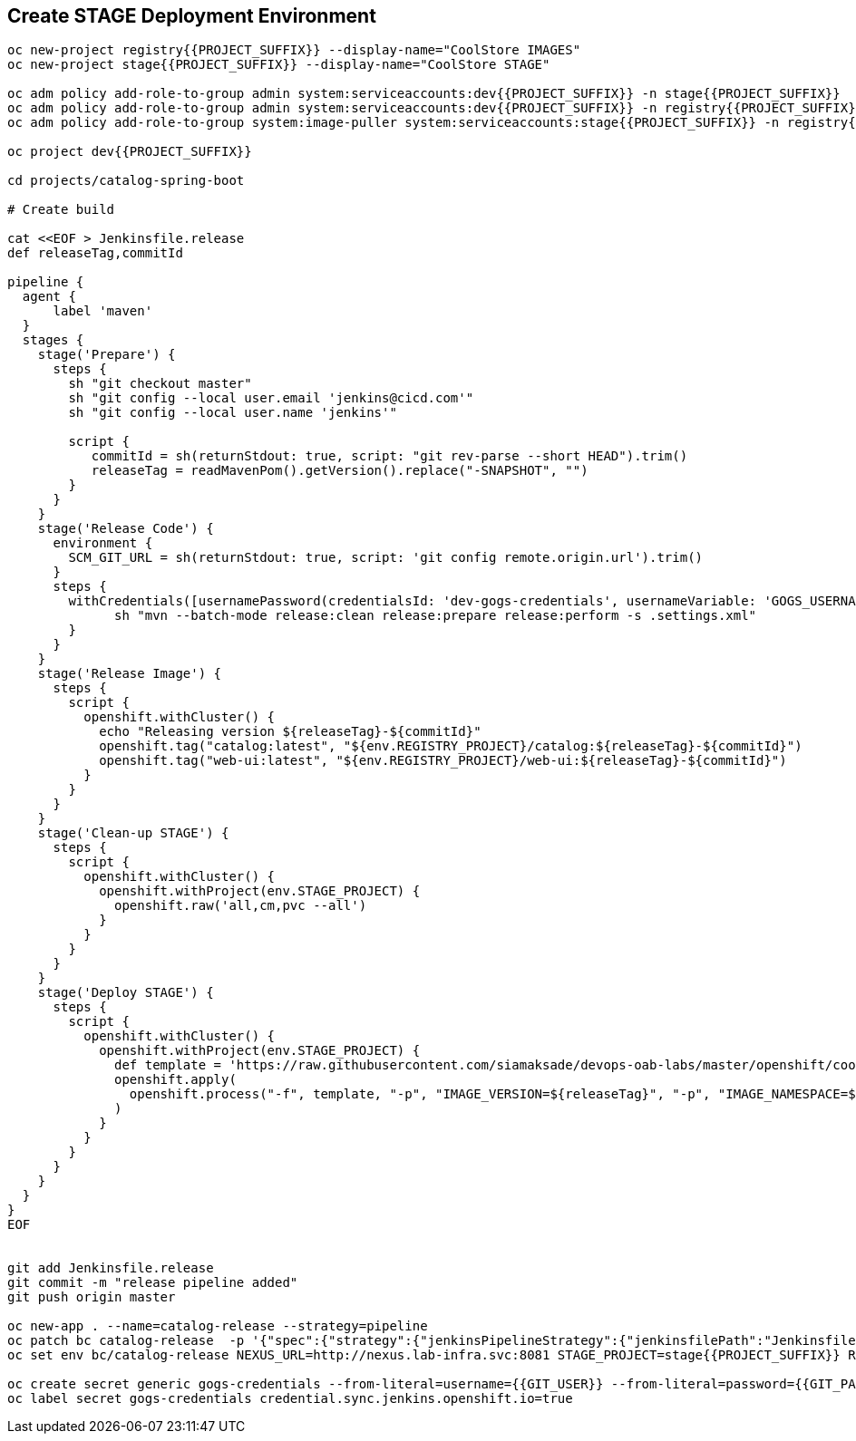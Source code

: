 ## Create STAGE Deployment Environment

[source,shell]
----

oc new-project registry{{PROJECT_SUFFIX}} --display-name="CoolStore IMAGES"
oc new-project stage{{PROJECT_SUFFIX}} --display-name="CoolStore STAGE"

oc adm policy add-role-to-group admin system:serviceaccounts:dev{{PROJECT_SUFFIX}} -n stage{{PROJECT_SUFFIX}}
oc adm policy add-role-to-group admin system:serviceaccounts:dev{{PROJECT_SUFFIX}} -n registry{{PROJECT_SUFFIX}}
oc adm policy add-role-to-group system:image-puller system:serviceaccounts:stage{{PROJECT_SUFFIX}} -n registry{{PROJECT_SUFFIX}}

oc project dev{{PROJECT_SUFFIX}}

cd projects/catalog-spring-boot

# Create build

cat <<EOF > Jenkinsfile.release
def releaseTag,commitId

pipeline {
  agent {
      label 'maven'
  }
  stages {
    stage('Prepare') {
      steps {
        sh "git checkout master"
        sh "git config --local user.email 'jenkins@cicd.com'"
        sh "git config --local user.name 'jenkins'"
        
        script {
           commitId = sh(returnStdout: true, script: "git rev-parse --short HEAD").trim()
           releaseTag = readMavenPom().getVersion().replace("-SNAPSHOT", "")
        }
      }
    }
    stage('Release Code') {
      environment {
        SCM_GIT_URL = sh(returnStdout: true, script: 'git config remote.origin.url').trim()
      }
      steps {
        withCredentials([usernamePassword(credentialsId: 'dev-gogs-credentials', usernameVariable: 'GOGS_USERNAME', passwordVariable: 'GOGS_PASSWORD')]) {
	      sh "mvn --batch-mode release:clean release:prepare release:perform -s .settings.xml"
        }
      }
    }
    stage('Release Image') {
      steps {
        script {
          openshift.withCluster() {
            echo "Releasing version ${releaseTag}-${commitId}"
            openshift.tag("catalog:latest", "${env.REGISTRY_PROJECT}/catalog:${releaseTag}-${commitId}")
            openshift.tag("web-ui:latest", "${env.REGISTRY_PROJECT}/web-ui:${releaseTag}-${commitId}")
          }
        }
      }
    }    
    stage('Clean-up STAGE') {
      steps {
        script {
          openshift.withCluster() {
            openshift.withProject(env.STAGE_PROJECT) {
              openshift.raw('all,cm,pvc --all')
            }
          }
        }
      }
    }    
    stage('Deploy STAGE') {
      steps {
        script {
          openshift.withCluster() {
            openshift.withProject(env.STAGE_PROJECT) {
              def template = 'https://raw.githubusercontent.com/siamaksade/devops-oab-labs/master/openshift/coolstore-template.yaml'
              openshift.apply(
                openshift.process("-f", template, "-p", "IMAGE_VERSION=${releaseTag}", "-p", "IMAGE_NAMESPACE=${env.REGISTRY_PROJECT}")
              )
            }
          }
        }
      }
    }    
  }
}
EOF


git add Jenkinsfile.release
git commit -m "release pipeline added"
git push origin master

oc new-app . --name=catalog-release --strategy=pipeline
oc patch bc catalog-release  -p '{"spec":{"strategy":{"jenkinsPipelineStrategy":{"jenkinsfilePath":"Jenkinsfile.release"}}}}'
oc set env bc/catalog-release NEXUS_URL=http://nexus.lab-infra.svc:8081 STAGE_PROJECT=stage{{PROJECT_SUFFIX}} REGISTRY_PROJECT=registry{{PROJECT_SUFFIX}}

oc create secret generic gogs-credentials --from-literal=username={{GIT_USER}} --from-literal=password={{GIT_PASSWORD}}
oc label secret gogs-credentials credential.sync.jenkins.openshift.io=true
----

